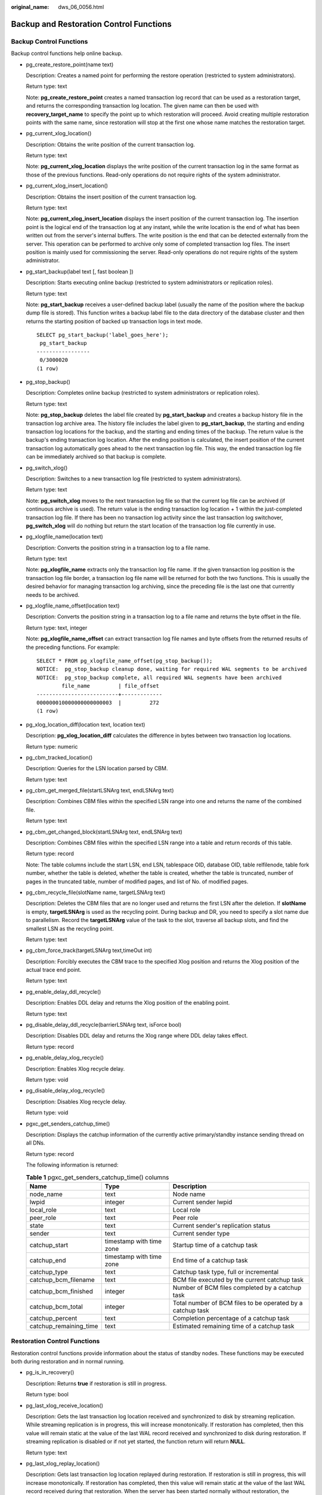 :original_name: dws_06_0056.html

.. _dws_06_0056:

Backup and Restoration Control Functions
========================================

Backup Control Functions
------------------------

Backup control functions help online backup.

-  pg_create_restore_point(name text)

   Description: Creates a named point for performing the restore operation (restricted to system administrators).

   Return type: text

   Note: **pg_create_restore_point** creates a named transaction log record that can be used as a restoration target, and returns the corresponding transaction log location. The given name can then be used with **recovery_target_name** to specify the point up to which restoration will proceed. Avoid creating multiple restoration points with the same name, since restoration will stop at the first one whose name matches the restoration target.

-  pg_current_xlog_location()

   Description: Obtains the write position of the current transaction log.

   Return type: text

   Note: **pg_current_xlog_location** displays the write position of the current transaction log in the same format as those of the previous functions. Read-only operations do not require rights of the system administrator.

-  pg_current_xlog_insert_location()

   Description: Obtains the insert position of the current transaction log.

   Return type: text

   Note: **pg_current_xlog_insert_location** displays the insert position of the current transaction log. The insertion point is the logical end of the transaction log at any instant, while the write location is the end of what has been written out from the server's internal buffers. The write position is the end that can be detected externally from the server. This operation can be performed to archive only some of completed transaction log files. The insert position is mainly used for commissioning the server. Read-only operations do not require rights of the system administrator.

-  pg_start_backup(label text [, fast boolean ])

   Description: Starts executing online backup (restricted to system administrators or replication roles).

   Return type: text

   Note: **pg_start_backup** receives a user-defined backup label (usually the name of the position where the backup dump file is stored). This function writes a backup label file to the data directory of the database cluster and then returns the starting position of backed up transaction logs in text mode.

   ::

      SELECT pg_start_backup('label_goes_here');
       pg_start_backup
      -----------------
       0/3000020
      (1 row)

-  pg_stop_backup()

   Description: Completes online backup (restricted to system administrators or replication roles).

   Return type: text

   Note: **pg_stop_backup** deletes the label file created by **pg_start_backup** and creates a backup history file in the transaction log archive area. The history file includes the label given to **pg_start_backup**, the starting and ending transaction log locations for the backup, and the starting and ending times of the backup. The return value is the backup's ending transaction log location. After the ending position is calculated, the insert position of the current transaction log automatically goes ahead to the next transaction log file. This way, the ended transaction log file can be immediately archived so that backup is complete.

-  pg_switch_xlog()

   Description: Switches to a new transaction log file (restricted to system administrators).

   Return type: text

   Note: **pg_switch_xlog** moves to the next transaction log file so that the current log file can be archived (if continuous archive is used). The return value is the ending transaction log location + 1 within the just-completed transaction log file. If there has been no transaction log activity since the last transaction log switchover, **pg_switch_xlog** will do nothing but return the start location of the transaction log file currently in use.

-  pg_xlogfile_name(location text)

   Description: Converts the position string in a transaction log to a file name.

   Return type: text

   Note: **pg_xlogfile_name** extracts only the transaction log file name. If the given transaction log position is the transaction log file border, a transaction log file name will be returned for both the two functions. This is usually the desired behavior for managing transaction log archiving, since the preceding file is the last one that currently needs to be archived.

-  pg_xlogfile_name_offset(location text)

   Description: Converts the position string in a transaction log to a file name and returns the byte offset in the file.

   Return type: text, integer

   Note: **pg_xlogfile_name_offset** can extract transaction log file names and byte offsets from the returned results of the preceding functions. For example:

   ::

      SELECT * FROM pg_xlogfile_name_offset(pg_stop_backup());
      NOTICE:  pg_stop_backup cleanup done, waiting for required WAL segments to be archived
      NOTICE:  pg_stop_backup complete, all required WAL segments have been archived
              file_name         | file_offset
      --------------------------+-------------
      000000010000000000000003  |         272
      (1 row)

-  pg_xlog_location_diff(location text, location text)

   Description: **pg_xlog_location_diff** calculates the difference in bytes between two transaction log locations.

   Return type: numeric

-  pg_cbm_tracked_location()

   Description: Queries for the LSN location parsed by CBM.

   Return type: text

-  pg_cbm_get_merged_file(startLSNArg text, endLSNArg text)

   Description: Combines CBM files within the specified LSN range into one and returns the name of the combined file.

   Return type: text

-  pg_cbm_get_changed_block(startLSNArg text, endLSNArg text)

   Description: Combines CBM files within the specified LSN range into a table and return records of this table.

   Return type: record

   Note: The table columns include the start LSN, end LSN, tablespace OID, database OID, table relfilenode, table fork number, whether the table is deleted, whether the table is created, whether the table is truncated, number of pages in the truncated table, number of modified pages, and list of No. of modified pages.

-  pg_cbm_recycle_file(slotName name, targetLSNArg text)

   Description: Deletes the CBM files that are no longer used and returns the first LSN after the deletion. If **slotName** is empty, **targetLSNArg** is used as the recycling point. During backup and DR, you need to specify a slot name due to parallelism. Record the **targetLSNArg** value of the task to the slot, traverse all backup slots, and find the smallest LSN as the recycling point.

   Return type: text

-  pg_cbm_force_track(targetLSNArg text,timeOut int)

   Description: Forcibly executes the CBM trace to the specified Xlog position and returns the Xlog position of the actual trace end point.

   Return type: text

-  pg_enable_delay_ddl_recycle()

   Description: Enables DDL delay and returns the Xlog position of the enabling point.

   Return type: text

-  pg_disable_delay_ddl_recycle(barrierLSNArg text, isForce bool)

   Description: Disables DDL delay and returns the Xlog range where DDL delay takes effect.

   Return type: record

-  pg_enable_delay_xlog_recycle()

   Description: Enables Xlog recycle delay.

   Return type: void

-  pg_disable_delay_xlog_recycle()

   Description: Disables Xlog recycle delay.

   Return type: void

-  pgxc_get_senders_catchup_time()

   Description: Displays the catchup information of the currently active primary/standby instance sending thread on all DNs.

   Return type: record

   The following information is returned:

   .. table:: **Table 1** pgxc_get_senders_catchup_time() columns

      +------------------------+--------------------------+------------------------------------------------------------+
      | Name                   | Type                     | Description                                                |
      +========================+==========================+============================================================+
      | node_name              | text                     | Node name                                                  |
      +------------------------+--------------------------+------------------------------------------------------------+
      | lwpid                  | integer                  | Current sender lwpid                                       |
      +------------------------+--------------------------+------------------------------------------------------------+
      | local_role             | text                     | Local role                                                 |
      +------------------------+--------------------------+------------------------------------------------------------+
      | peer_role              | text                     | Peer role                                                  |
      +------------------------+--------------------------+------------------------------------------------------------+
      | state                  | text                     | Current sender's replication status                        |
      +------------------------+--------------------------+------------------------------------------------------------+
      | sender                 | text                     | Current sender type                                        |
      +------------------------+--------------------------+------------------------------------------------------------+
      | catchup_start          | timestamp with time zone | Startup time of a catchup task                             |
      +------------------------+--------------------------+------------------------------------------------------------+
      | catchup_end            | timestamp with time zone | End time of a catchup task                                 |
      +------------------------+--------------------------+------------------------------------------------------------+
      | catchup_type           | text                     | Catchup task type, full or incremental                     |
      +------------------------+--------------------------+------------------------------------------------------------+
      | catchup_bcm_filename   | text                     | BCM file executed by the current catchup task              |
      +------------------------+--------------------------+------------------------------------------------------------+
      | catchup_bcm_finished   | integer                  | Number of BCM files completed by a catchup task            |
      +------------------------+--------------------------+------------------------------------------------------------+
      | catchup_bcm_total      | integer                  | Total number of BCM files to be operated by a catchup task |
      +------------------------+--------------------------+------------------------------------------------------------+
      | catchup_percent        | text                     | Completion percentage of a catchup task                    |
      +------------------------+--------------------------+------------------------------------------------------------+
      | catchup_remaining_time | text                     | Estimated remaining time of a catchup task                 |
      +------------------------+--------------------------+------------------------------------------------------------+

Restoration Control Functions
-----------------------------

Restoration control functions provide information about the status of standby nodes. These functions may be executed both during restoration and in normal running.

-  pg_is_in_recovery()

   Description: Returns **true** if restoration is still in progress.

   Return type: bool

-  pg_last_xlog_receive_location()

   Description: Gets the last transaction log location received and synchronized to disk by streaming replication. While streaming replication is in progress, this will increase monotonically. If restoration has completed, then this value will remain static at the value of the last WAL record received and synchronized to disk during restoration. If streaming replication is disabled or if not yet started, the function return will return **NULL**.

   Return type: text

-  pg_last_xlog_replay_location()

   Description: Gets last transaction log location replayed during restoration. If restoration is still in progress, this will increase monotonically. If restoration has completed, then this value will remain static at the value of the last WAL record received during that restoration. When the server has been started normally without restoration, the function returns **NULL**.

   Return type: text

-  pg_last_xact_replay_timestamp()

   Description: Gets the timestamp of last transaction replayed during restoration. This is the time to commit a transaction or abort a WAL record on the primary node. If no transactions have been replayed during restoration, this function will return **NULL**. Otherwise, if restoration is still in progress, this will increase monotonically. If restoration has completed, then this value will remain static at the value of the last WAL record received during that restoration. If the server normally starts without manual intervention, this function will return **NULL**.

   Return type: timestamp with time zone

Restoration control functions control restoration processes. These functions may be executed only during restoration.

-  pg_is_xlog_replay_paused()

   Description: Returns **true** if restoration is paused.

   Return type: bool

-  pg_xlog_replay_pause()

   Description: Pauses restoration immediately.

   Return type: void

-  pg_xlog_replay_resume()

   Description: Restarts restoration if it was paused.

   Return type: void

While restoration is paused, no further database changes are applied. In hot standby mode, all new queries will see the same consistent snapshot of the database, and no further query conflicts will be generated until restoration is resumed.

If streaming replication is disabled, the paused state may continue indefinitely without problem. While streaming replication is in progress, WAL records will continue to be received, which will eventually fill available disk space. This progress depends on the duration of the pause, the rate of WAL generation, and available disk space.

-  pg_xlog_replay_completion()

   Description: Displays the progress of xlog redo on the current DN.

   Return type: record

   The following information is returned:

   .. table:: **Table 2** pg_xlog_replay_completion() columns

      ============== ======= ======================================
      Column         Type    Description
      ============== ======= ======================================
      replay_start   integer Start LSN of xlog redo
      replay_current integer LSN of the current replay of xlog redo
      replay_end     integer Maximum LSN that requires xlog redo
      replay_percent integer Completion percentage of xlog redo
      ============== ======= ======================================

-  pg_data_sync_from_dummy_completion()

   Description: Displays the progress of data page file synchronization during the failover on the current DN.

   Return type: record

   The following information is returned:

   .. table:: **Table 3** pg_data_sync_from_dummy_completion() columns

      ============= ======= =============================================
      Column        Type    Description
      ============= ======= =============================================
      start_index   integer Start LSN of data page file synchronization
      current_index integer Current LSN of data page file synchronization
      total_index   integer Maximum LSN of data page file synchronization
      sync_percent  integer Completion percentage of data page files
      ============= ======= =============================================

-  gs_roach_stop_backup(backupid text)

   Description: Stops a backup started by the internal backup tool GaussRoach and returns the position where the current log is inserted. This function is similar to **pg_stop_backup**, but is more lightweight.

   Return type: text

-  gs_roach_enable_delay_ddl_recycle(backupid name)

   Description: Enables DDL delay and returns the log position of the enabling point. This function is similar to **pg_enable_delay_ddl_recycle**, but is more lightweight. In addition, this function allows you to enable DDL delay for multiple backups.

   Return type: text

-  gs_roach_disable_delay_ddl_recycle(backupid text)

   Description: Disables DDL delay, returns the logs for which DDL delay takes effect, and deletes the physical files of the column-store tables that have been deleted by the user. This function is similar to **pg_enable_delay_ddl_recycle**, but is more lightweight. In addition, this function allows you to disable DDL delay for multiple backups.

   Return type: record

-  gs_roach_switch_xlog(request_ckpt bool)

   Description: Switches the currently used log segment file and returns the position of the segment log. If the value of **request_ckpt** is **true**, a full check point is triggered.

   Return type: text

-  pg_resume_bkp_flag(backupid name)

   Description: Resumes the delay xlog flag from a specified backup and returns **start_backup_flag boolean**, **to_delay boolean**, **ddl_delay_recycle_ptr text**, and **rewind_time text**.

   Return type: record
